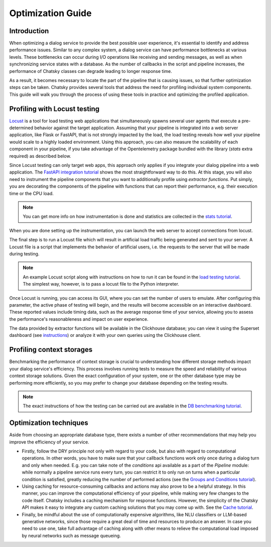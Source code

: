 Optimization Guide
------------------

Introduction
~~~~~~~~~~~~

When optimizing a dialog service to provide the best possible user experience,
it's essential to identify and address performance issues.
Similar to any complex system, a dialog service can have performance bottlenecks at various levels.
These bottlenecks can occur during I/O operations like receiving and sending messages,
as well as when synchronizing service states with a database.
As the number of callbacks in the script and pipeline increases,
the performance of Chatsky classes can degrade leading to longer response time.

As a result, it becomes necessary to locate the part of the pipeline that is causing issues, so that
further optimization steps can be taken. Chatsky provides several tools that address the need for
profiling individual system components. This guide will walk you through the process
of using these tools in practice and optimizing the profiled application.

Profiling with Locust testing
~~~~~~~~~~~~~~~~~~~~~~~~~~~~~

`Locust <https://locust.io/>`__ is a tool for load testing web applications that
simultaneously spawns several user agents that execute a pre-determined behavior
against the target application. Assuming that your pipeline is integrated into a web
server application, like Flask or FastAPI, that is not strongly impacted by the load,
the load testing reveals how well your pipeline would scale to a highly loaded environment.
Using this approach, you can also measure the scalability of each component in your pipeline,
if you take advantage of the Opentelemetry package bundled with the library (`stats` extra required)
as described below.

Since Locust testing can only target web apps,
this approach only applies if you integrate your dialog pipeline into a web application.
The `FastAPI integration tutorial <../tutorials/tutorials.messengers.web_api_interface.1_fastapi.py>`_
shows the most straightforward way to do this.
At this stage, you will also need to instrument the pipeline components that you want to additionally profile
using `extractor functions`. Put simply, you are decorating the components of the pipeline
with functions that can report their performance, e.g. their execution time or the CPU load.

.. note::

    You can get more info on how instrumentation is done and statistics are collected
    in the `stats tutorial <../tutorials/tutorials.stats.1_extractor_functions.py>`__.

When you are done setting up the instrumentation, you can launch the web server to accept connections from locust.

The final step is to run a Locust file which will result in artificial load traffic being generated and sent to your server.
A Locust file is a script that implements the behavior of artificial users,
i.e. the requests to the server that will be made during testing.

.. note::

    An example Locust script along with instructions on how to run it can be found in the
    `load testing tutorial <../tutorials/tutorials.messengers.web_api_interface.3_load_testing_with_locust.py>`_.
    The simplest way, however, is to pass a locust file to the Python interpreter.

Once Locust is running, you can access its GUI, where you can set the number of users to emulate.
After configuring this parameter, the active phase of testing will begin,
and the results will become accessible on an interactive dashboard.
These reported values include timing data, such as the average response time of your service,
allowing you to assess the performance's reasonableness and impact on user experience.

The data provided by extractor functions will be available in the Clickhouse database;
you can view it using the Superset dashboard (see `instructions <./superset_guide.html>`__)
or analyze it with your own queries using the Clickhouse client.

Profiling context storages
~~~~~~~~~~~~~~~~~~~~~~~~~~~~

Benchmarking the performance of context storage is crucial to understanding
how different storage methods impact your dialog service's efficiency.
This process involves running tests to measure the speed and reliability of various context storage solutions.
Given the exact configuration of your system, one or the other database type may be performing more efficiently,
so you may prefer to change your database depending on the testing results.

.. note::
    The exact instructions of how the testing can be carried out are available in the
    `DB benchmarking tutorial <../tutorials/tutorials.context_storages.8_db_benchmarking.py>`__.

Optimization techniques
~~~~~~~~~~~~~~~~~~~~~~~

Aside from choosing an appropriate database type, there exists a number of other recommendations
that may help you improve the efficiency of your service.

* Firstly, follow the DRY principle not only with regard to your code, but also with regard to
  computational operations. In other words, you have to make sure that your callback functions work only once
  during a dialog turn and only when needed. E.g. you can take note of the `conditions` api available as a part
  of the `Pipeline` module: while normally a pipeline service runs every turn, you can restrict it
  to only run on turns when a particular condition is satisfied, greatly reducing
  the number of performed actions (see the
  `Groups and Conditions tutorial <../tutorials/tutorials.pipeline.4_groups_and_conditions_full.py>`__).

* Using caching for resource-consuming callbacks and actions may also prove to be a helpful strategy.
  In this manner, you can improve the computational efficiency of your pipeline,
  while making very few changes to the code itself. Chatsky includes a caching mechanism
  for response functions. However, the simplicity
  of the Chatsky API makes it easy to integrate any custom caching solutions that you may come up with.
  See the `Cache tutorial <../tutorials/tutorials.utils.1_cache.py>`__.

* Finally, be mindful about the use of computationally expensive algorithms, like NLU classifiers
  or LLM-based generative networks, since those require a great deal of time and resources
  to produce an answer. In case you need to use one, take full advantage of caching along with
  other means to relieve the computational load imposed by neural networks such as message queueing.

..
    todo: add a link to a user guide about using message queueing.
